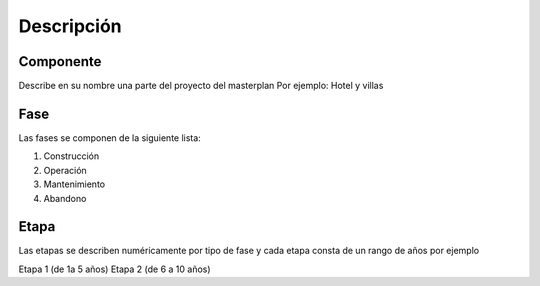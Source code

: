 Descripción 
#############



Componente
===========

Describe en su nombre una parte del proyecto del masterplan
Por ejemplo: Hotel y villas


Fase
=====

Las fases se componen de la siguiente lista:

1. Construcción
2. Operación
3. Mantenimiento
4. Abandono

Etapa
=======

Las etapas se describen numéricamente por tipo de fase y cada etapa consta de un rango de años por ejemplo


Etapa 1 (de 1a 5 años)
Etapa 2 (de 6 a 10 años) 
